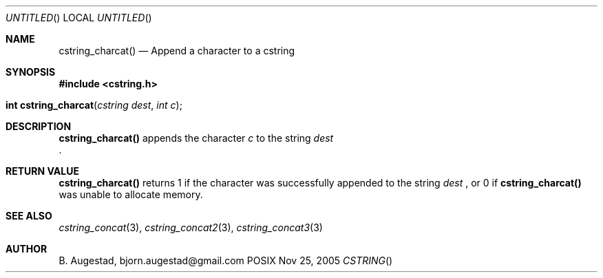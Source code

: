 .Dd Nov 25, 2005
.Os POSIX
.Dt CSTRING
.Th cstring_charcat 3
.Sh NAME
.Nm cstring_charcat()
.Nd Append a character to a cstring
.Sh SYNOPSIS
.Fd #include <cstring.h>
.Fo "int cstring_charcat"
.Fa "cstring dest"
.Fa "int c"
.Fc
.Sh DESCRIPTION
.Nm
appends the character
.Fa c
to the string
.Fa dest
 .
.Sh RETURN VALUE
.Nm
returns 1 if the character was successfully appended to the
string
.Fa dest
, or 0 if 
.Nm
was unable to allocate memory.
.Sh SEE ALSO
.Xr cstring_concat 3 ,
.Xr cstring_concat2 3 ,
.Xr cstring_concat3 3
.Sh AUTHOR
.An B. Augestad, bjorn.augestad@gmail.com
